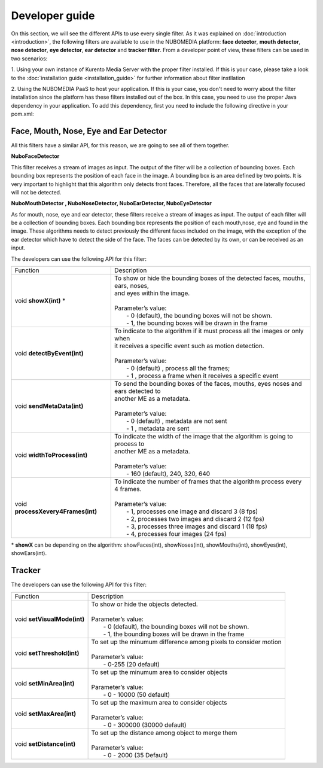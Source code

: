 .. _Developer_guide:
	     
%%%%%%%%%%%%%%%
Developer guide
%%%%%%%%%%%%%%%

On this section, we will see the different APIs to use every single filter. As
it was explained on :doc:`introduction <introduction>`, the following filters
are available to use in the NUBOMEDIA platform: **face detector**,
**mouth detector**, **nose detector**, **eye detector**, **ear detector** and
**tracker filter**. From a developer point of view, these filters can be used
in two scenarios:

1. Using your own instance of Kurento Media Server with the proper filter
installed. If this is your case, please take a look to the
:doc:`installation guide <installation_guide>` for further information about
filter instllation

2. Using the NUBOMEDIA PaaS to host your application. If this is your case, you
don't need to worry about the filter installation since the platform has these
filters installed out of the box. In this case, you need to use the proper Java
dependency in your application. To add this dependency, first you need to
include the following directive in your pom.xml:

Face, Mouth, Nose, Eye and Ear Detector
=======================================

All this filters have a similar API, for this reason, we are going to see all of
them together.

**NuboFaceDetector**

This filter receives a stream of images as input. The output of the filter will
be a collection of bounding boxes. Each bounding box represents the position of
each face in the image. A bounding box is an area defined by two points. It is
very important to highlight that this algorithm only detects front faces.
Therefore, all the faces that are laterally focused will not be detected.

**NuboMouthDetector , NuboNoseDetector, NuboEarDetector, NuboEyeDetector**

As for mouth, nose, eye and ear detector, these filters receive a stream of
images as input. The output of each filter will be a collection of bounding
boxes. Each bounding box represents the position of each mouth,nose, eye and
found in the image. These algorithms needs to detect previously the different
faces included on the image, with the exception of the ear detector which have
to detect the side of the face. The faces can be detected by its own, or can be
received as an input.

The developers can use the following API for this filter:


=================================== ===========================================================
 Function                           | Description                                                
----------------------------------- -----------------------------------------------------------
void **showX(int)** *               | To show or hide the bounding boxes of the detected faces,    
                                      mouths, ears, noses,
				    | and eyes within the image. 
                                    |  
                                    | Parameter’s value:
				    |  - 0 (default), the bounding boxes will not be shown.
				    |  - 1, the bounding boxes will be drawn in the frame
----------------------------------- -----------------------------------------------------------
void **detectByEvent(int)**         | To indicate to the algorithm if it must process all the
                                      images or only when
			            | it receives a specific event such as motion detection. 
			            | 
			            | Parameter’s value:
			            |  - 0 (default) , process all the frames;
			            |  - 1 , process a frame when it receives a specific event
----------------------------------- -----------------------------------------------------------
void **sendMetaData(int)**          | To send the bounding boxes of the faces, mouths, eyes
                                      noses and ears detected to
				    | another ME as a metadata.
			            | 
			            | Parameter’s value:
			            |  - 0 (default) , metadata are not sent
			            |  - 1 , metadata are sent
----------------------------------- -----------------------------------------------------------
void **widthToProcess(int)**        | To indicate the width of the image that the algorithm is 
                                      going to process to 
                                    | another ME as a metadata.
			            | 
			            | Parameter’s value:
			            |  - 160 (default), 240, 320, 640 
----------------------------------- -----------------------------------------------------------
void **processXevery4Frames(int)**  | To indicate the number of frames that the algorithm process
                                      every 4 frames.
			            | 
			            | Parameter’s value:
			            |  - 1, processes one image and discard 3 (8 fps)
				    |  - 2, processes two images and discard 2 (12 fps)
				    |  - 3, processes three images and discard 1 (18 fps)
				    |  - 4, processes four images  (24 fps)
=================================== ===========================================================

\* **showX** can be depending on the algorithm: showFaces(int), showNoses(int), showMouths(int), showEyes(int), showEars(int).

Tracker
=======

The developers can use the following API for this filter:

=================================== ===========================================================
 Function                           | Description                                                
----------------------------------- -----------------------------------------------------------
void **setVisualMode(int)**         | To show or hide the objects detected. 
			            |  
			            | Parameter’s value:
                                    |  - 0 (default), the bounding boxes will not be shown.
			            |  - 1, the bounding boxes will be drawn in the frame
----------------------------------- -----------------------------------------------------------
void **setThreshold(int)**          | To set up the minumum difference among pixels to 
                                       consider motion
			            | 
			            | Parameter’s value:
			            |  - 0-255 (20 default) 
----------------------------------- -----------------------------------------------------------
void **setMinArea(int)**            | To set up the minumum area to consider objects
			            | 
			            | Parameter’s value:
			            |  - 0 - 10000 (50 default) 
----------------------------------- -----------------------------------------------------------
void **setMaxArea(int)**            | To set up the maximum area to consider objects
			            | 
			            | Parameter’s value:
			            |  - 0 - 300000 (30000 default)
----------------------------------- -----------------------------------------------------------
void **setDistance(int)**           | To set up the distance among object to merge them
			            | 
			            | Parameter’s value:
			            |  - 0 - 2000 (35 Default) 
=================================== ===========================================================

